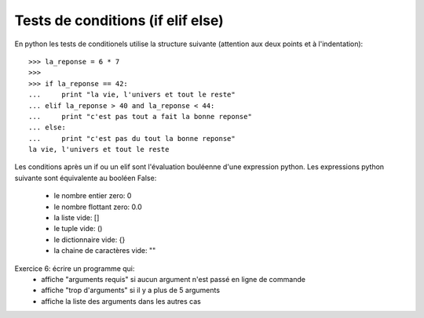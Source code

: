 Tests de conditions (if elif else)
----------------------------------

En python les tests de conditionels utilise la structure suivante
(attention aux deux points et à l'indentation)::

  >>> la_reponse = 6 * 7
  >>>
  >>> if la_reponse == 42:
  ...     print "la vie, l'univers et tout le reste"
  ... elif la_reponse > 40 and la_reponse < 44:
  ...     print "c'est pas tout a fait la bonne reponse"
  ... else:
  ...     print "c'est pas du tout la bonne reponse"
  la vie, l'univers et tout le reste

Les conditions après un if ou un elif sont l'évaluation bouléenne d'une
expression python. Les expressions python suivante sont équivalente au booléen
False:

  - le nombre entier zero: 0
  - le nombre flottant zero: 0.0
  - la liste vide: []
  - le tuple vide: ()
  - le dictionnaire vide: {}
  - la chaine de caractères vide: ""

Exercice 6: écrire un programme qui:
  - affiche "arguments requis" si aucun argument n'est passé en ligne de
    commande
  - affiche "trop d'arguments" si il y a plus de 5 arguments
  - affiche la liste des arguments dans les autres cas
